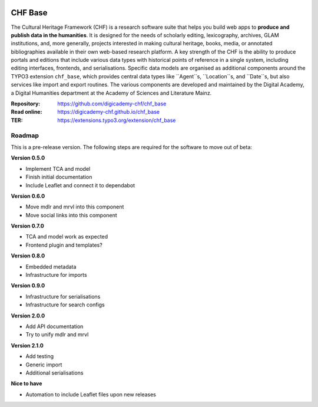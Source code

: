 ..  image:: https://img.shields.io/badge/PHP-8.1/8.2-blue.svg
    :alt: PHP 8.1/8.2
    :target: https://www.php.net/downloads

..  image:: https://img.shields.io/badge/TYPO3-12-orange.svg
    :alt: TYPO3 12
    :target: https://get.typo3.org/version/12

..  image:: https://img.shields.io/badge/License-GPLv3-blue.svg
    :alt: License: GPL v3
    :target: https://www.gnu.org/licenses/gpl-3.0

========
CHF Base
========

The Cultural Heritage Framework (CHF) is a research software suite that helps
you build web apps to **produce and publish data in the humanities**. It is
designed for the needs of scholarly editing, lexicography, archives, GLAM
institutions, and, more generally, projects interested in making cultural
heritage, books, media, or annotated bibliographies available in their own
web-based research platform. A key strength of the CHF is the ability to
produce portals and editions that include various data types with historical
points of reference in a single system, including editing interfaces,
frontends, and serialisations. Specific data models are organised as
additional components around the TYPO3 extension ``chf_base``, which provides
central data types like ``Agent``s, ``Location``s, and ``Date``s, but also
services like import and export routines. The various components are developed
and maintained by the Digital Academy, a Digital Humanities department at the
Academy of Sciences and Literature Mainz.

:Repository:  https://github.com/digicademy-chf/chf_base
:Read online: https://digicademy-chf.github.io/chf_base
:TER:         https://extensions.typo3.org/extension/chf_base

Roadmap
=======

This is a pre-release version. The following steps are required for the software to move out of beta:

**Version 0.5.0**

- Implement TCA and model
- Finish initial documentation
- Include Leaflet and connect it to dependabot

**Version 0.6.0**

- Move mdlr and mrvl into this component
- Move social links into this component

**Version 0.7.0**

- TCA and model work as expected
- Frontend plugin and templates?

**Version 0.8.0**

- Embedded metadata
- Infrastructure for imports

**Version 0.9.0**

- Infrastructure for serialisations
- Infrastructure for search configs

**Version 2.0.0**

- Add API documentation
- Try to unify mdlr and mrvl

**Version 2.1.0**

- Add testing
- Generic import
- Additional serialisations

**Nice to have**

- Automation to include Leaflet files upon new releases
